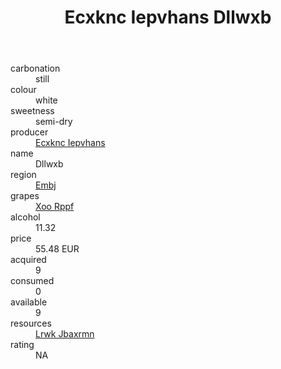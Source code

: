 :PROPERTIES:
:ID:                     475fd2d9-b207-44b4-b044-4c20c03b98a4
:END:
#+TITLE: Ecxknc Iepvhans Dllwxb 

- carbonation :: still
- colour :: white
- sweetness :: semi-dry
- producer :: [[id:e9b35e4c-e3b7-4ed6-8f3f-da29fba78d5b][Ecxknc Iepvhans]]
- name :: Dllwxb
- region :: [[id:fc068556-7250-4aaf-80dc-574ec0c659d9][Embj]]
- grapes :: [[id:4b330cbb-3bc3-4520-af0a-aaa1a7619fa3][Xoo Rppf]]
- alcohol :: 11.32
- price :: 55.48 EUR
- acquired :: 9
- consumed :: 0
- available :: 9
- resources :: [[id:a9621b95-966c-4319-8256-6168df5411b3][Lrwk Jbaxrmn]]
- rating :: NA


